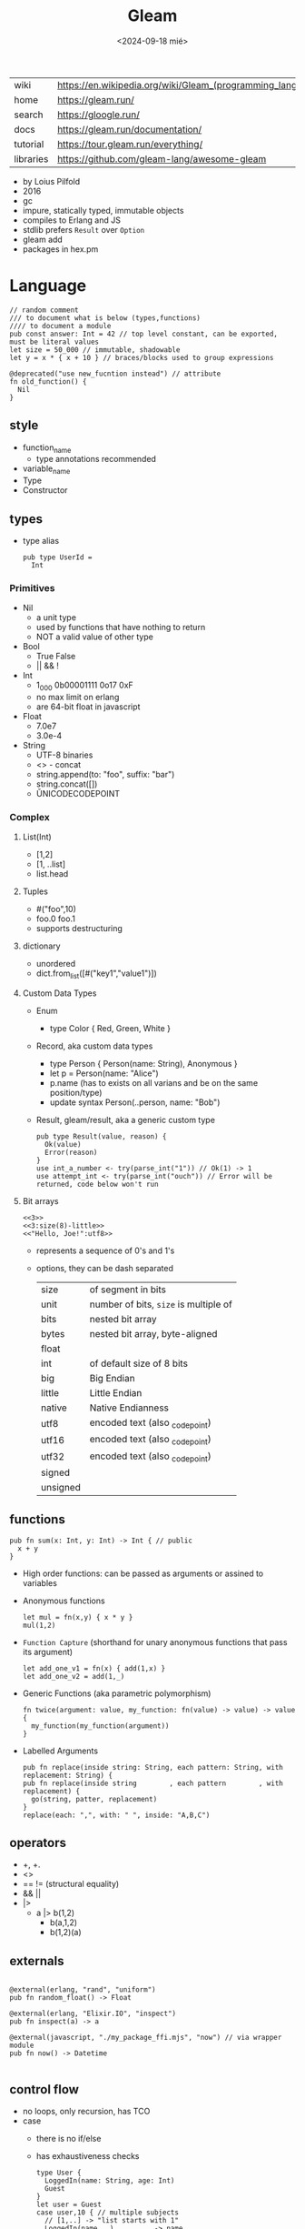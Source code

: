 #+TITLE: Gleam
#+DATE: <2024-09-18 mié>

|-----------+------------------------------------------------------------|
| wiki      | https://en.wikipedia.org/wiki/Gleam_(programming_language) |
| home      | https://gleam.run/                                         |
| search    | https://gloogle.run/                                       |
| docs      | https://gleam.run/documentation/                           |
| tutorial  | https://tour.gleam.run/everything/                         |
| libraries | https://github.com/gleam-lang/awesome-gleam                |
|-----------+------------------------------------------------------------|

- by Loius Pilfold
- 2016
- gc
- impure, statically typed, immutable objects
- compiles to Erlang and JS
- stdlib prefers ~Result~ over ~Option~
- gleam add
- packages in hex.pm

* Language

#+begin_src gleam
  // random comment
  /// to document what is below (types,functions)
  //// to document a module
  pub const answer: Int = 42 // top level constant, can be exported, must be literal values
  let size = 50_000 // immutable, shadowable
  let y = x * { x + 10 } // braces/blocks used to group expressions

  @deprecated("use new_fucntion instead") // attribute
  fn old_function() {
    Nil
  }
#+end_src

** style

- function_name
  - type annotations recommended
- variable_name
- Type
- Constructor

** types

- type alias
  #+begin_src gleam
    pub type UserId =
      Int
  #+end_src

*** Primitives

- Nil
  - a unit type
  - used by functions that have nothing to return
  - NOT a valid value of other type
- Bool
  - True False
  - || && !
- Int
  - 1_000 0b00001111 0o17 0xF
  - no max limit on erlang
  - are 64-bit float in javascript
- Float
  - 7.0e7
  - 3.0e-4
- String
  - UTF-8 binaries
  - <> - concat
  - string.append(to: "foo", suffix: "bar")
  - string.concat([])
  - \u{UNICODECODEPOINT}

*** Complex

**** List(Int)
  - [1,2]
  - [1, ..list]
  - list.head

**** Tuples

  - #("foo",10)
  - foo.0 foo.1
  - supports destructuring

**** dictionary

- unordered
- dict.from_list([#("key1","value1")])

**** Custom Data Types
  - Enum
    - type Color { Red, Green, White }
  - Record, aka custom data types
    - type Person { Person(name: String), Anonymous }
    - let p = Person(name: "Alice")
    - p.name (has to exists on all varians and be on the same position/type)
    - update syntax
      Person(..person, name: "Bob")
  - Result, gleam/result, aka a generic custom type
    #+begin_src gleam
      pub type Result(value, reason) {
        Ok(value)
        Error(reason)
      }
      use int_a_number <- try(parse_int("1")) // Ok(1) -> 1
      use attempt_int <- try(parse_int("ouch")) // Error will be returned, code below won't run
    #+end_src

**** Bit arrays

#+begin_src gleam
  <<3>>
  <<3:size(8)-little>>
  <<"Hello, Joe!":utf8>>
#+end_src

- represents a sequence of 0's and 1's
- options, they can be dash separated
 |----------+---------------------------------------|
 | size     | of segment in bits                    |
 | unit     | number of bits, ~size~ is multiple of |
 | bits     | nested bit array                      |
 | bytes    | nested bit array, byte-aligned        |
 | float    |                                       |
 | int      | of default size of 8 bits             |
 | big      | Big Endian                            |
 | little   | Little Endian                         |
 | native   | Native Endianness                     |
 | utf8     | encoded text (also _codepoint)        |
 | utf16    | encoded text (also _codepoint)        |
 | utf32    | encoded text (also _codepoint)        |
 | signed   |                                       |
 | unsigned |                                       |
 |----------+---------------------------------------|

** functions

#+begin_src gleam
 pub fn sum(x: Int, y: Int) -> Int { // public
   x + y
 }
#+end_src

- High order functions: can be passed as arguments or assined to variables

- Anonymous functions
  #+begin_src
   let mul = fn(x,y) { x * y }
   mul(1,2)
  #+end_src

- =Function Capture= (shorthand for unary anonymous functions that pass its argument)
  #+begin_src gleam
    let add_one_v1 = fn(x) { add(1,x) }
    let add_one_v2 = add(1,_)
  #+end_src

- Generic Functions (aka parametric polymorphism)
  #+begin_src gleam
    fn twice(argument: value, my_function: fn(value) -> value) -> value {
      my_function(my_function(argument))
    }
  #+end_src

- Labelled Arguments
  #+begin_src
   pub fn replace(inside string: String, each pattern: String, with replacement: String) {
   pub fn replace(inside string        , each pattern        , with replacement) {
     go(string, patter, replacement)
   }
   replace(each: ",", with: " ", inside: "A,B,C")
  #+end_src

** operators

- +, +.
- <>
- == != (structural equality)
- && ||
- |>
  - a |> b(1,2)
    - b(a,1,2)
    - b(1,2)(a)

** externals

#+begin_src gleam

@external(erlang, "rand", "uniform")
pub fn random_float() -> Float

@external(erlang, "Elixir.IO", "inspect")
pub fn inspect(a) -> a

@external(javascript, "./my_package_ffi.mjs", "now") // via wrapper module
pub fn now() -> Datetime

#+end_src

** control flow

- no loops, only recursion, has TCO
- case
  - there is no if/else
  - has exhaustiveness checks
  #+begin_src gleam
    type User {
      LoggedIn(name: String, age: Int)
      Guest
    }
    let user = Guest
    case user,10 { // multiple subjects
      // [1,..] -> "list starts with 1"
      LoggedIn(name,..),_        -> name                                        // spread to discard others
      "Tom" <> lastname,_ as usr -> "Hello " <> lastname <> " Tom..aka " <> usr // as
      Guest,10 | Guest,11        -> "Guest user 10-ish"                         // alternative pattern
      Guest,i if i > 20          -> "Guest user " <> int.to_string(i)           // guard, CANNOT call functions
      Guest,_                    -> "Guest user"
    }
  #+end_src

** modules (import/export)
|------------------+--------------------------------------------------+------------------------|
|              <r> |                                                  |                        |
|------------------+--------------------------------------------------+------------------------|
|       private fn | fn identity()                                    |                        |
|        public fn | pub fn identity()                                |                        |
|        qualified | import gleam/io                                  | io.println()           |
|     as qualified | import gleam/string as ss                        | ss.reverse("abc")      |
|      unqualified | import gleam/io.{println}                        | println()              |
| type unqualified | import gleam/string_builder.{type StringBuilder} | let t: StringBuilder = |
|------------------+--------------------------------------------------+------------------------|
** stdlib
|----------------+-----------------------------|
| gleam/         |                             |
|----------------+-----------------------------|
| [[https://hexdocs.pm/gleam_stdlib/gleam/bit_array.html][bit_array]]      |                             |
| [[https://hexdocs.pm/gleam_stdlib/gleam/bool.html][bool]]           | to_string to_int            |
| [[https://hexdocs.pm/gleam_stdlib/gleam/bytes_builder.html][bytes_builder]]  |                             |
| [[https://hexdocs.pm/gleam_stdlib/gleam/dict.html][dict]]           | new from_list insert delete |
| [[https://hexdocs.pm/gleam_stdlib/gleam/dynamic.html][dynamic]]        |                             |
| [[https://hexdocs.pm/gleam_stdlib/gleam/float.html][float]]          | max ceiling                 |
| [[https://hexdocs.pm/gleam_stdlib/gleam/function.html][function]]       |                             |
| [[https://hexdocs.pm/gleam_stdlib/gleam/int.html][int]]            | max clamp random to_string  |
| [[https://hexdocs.pm/gleam_stdlib/gleam/io.html][io]]             | println debug               |
| [[https://hexdocs.pm/gleam_stdlib/gleam/iterator.html][iterator]]       |                             |
| [[https://hexdocs.pm/gleam_stdlib/gleam/list.html][list]]           | map filter fold find        |
| [[https://hexdocs.pm/gleam_stdlib/gleam/option.html][option]]         | Option None Some            |
| [[https://hexdocs.pm/gleam_stdlib/gleam/order.html][order]]          |                             |
| [[https://hexdocs.pm/gleam_stdlib/gleam/pair.html][pair]]           |                             |
| [[https://hexdocs.pm/gleam_stdlib/gleam/queue.html][queue]]          |                             |
| [[https://hexdocs.pm/gleam_stdlib/gleam/regex.html][regex]]          |                             |
| [[https://hexdocs.pm/gleam_stdlib/gleam/result.html][result]]         | map try unwrap              |
| [[https://hexdocs.pm/gleam_stdlib/gleam/set.html][set]]            |                             |
| [[https://hexdocs.pm/gleam_stdlib/gleam/string.html][string]]         | inspect, reverse, append    |
| [[https://hexdocs.pm/gleam_stdlib/gleam/string_builder.html][string_builder]] |                             |
| [[https://hexdocs.pm/gleam_stdlib/gleam/uri.html][uri]]            |                             |
|----------------+-----------------------------|

- result
  - map: takes fn -> value    (aka Functor?)
  - try: takes fn -> Result() (aka Monad?)
  - unwrap: extracts the Ok(success) value, or given default
